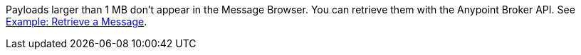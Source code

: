 // MQ Big Payload
// tag::mqBigPayload[]
Payloads larger than 1 MB don't appear in the Message Browser.
You can retrieve them with the Anypoint Broker API.
See 
xref:mq-apis.adoc#example-retrieve-a-message[Example: Retrieve a Message].
// end::mqBigPayload[]
